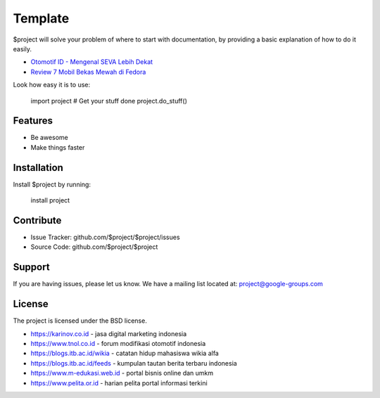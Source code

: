 Template
========

$project will solve your problem of where to start with documentation,
by providing a basic explanation of how to do it easily.

- `Otomotif ID - Mengenal SEVA Lebih Dekat <https://otomotifid.readthedocs.io/en/latest/>`_
- `Review 7 Mobil Bekas Mewah di Fedora <https://www.fedora.or.id/2020/05/mobil-bekas-mewah-seva.html>`_

Look how easy it is to use:

    import project
    # Get your stuff done
    project.do_stuff()

Features
--------

- Be awesome
- Make things faster

Installation
------------

Install $project by running:

    install project

Contribute
----------

- Issue Tracker: github.com/$project/$project/issues
- Source Code: github.com/$project/$project

Support
-------

If you are having issues, please let us know.
We have a mailing list located at: project@google-groups.com

License
-------

The project is licensed under the BSD license.

- https://karinov.co.id - jasa digital marketing indonesia
- https://www.tnol.co.id - forum modifikasi otomotif indonesia
- https://blogs.itb.ac.id/wikia - catatan hidup mahasiswa wikia alfa
- https://blogs.itb.ac.id/feeds - kumpulan tautan berita terbaru indonesia
- https://www.m-edukasi.web.id - portal bisnis online dan umkm
- https://www.pelita.or.id - harian pelita portal informasi terkini

